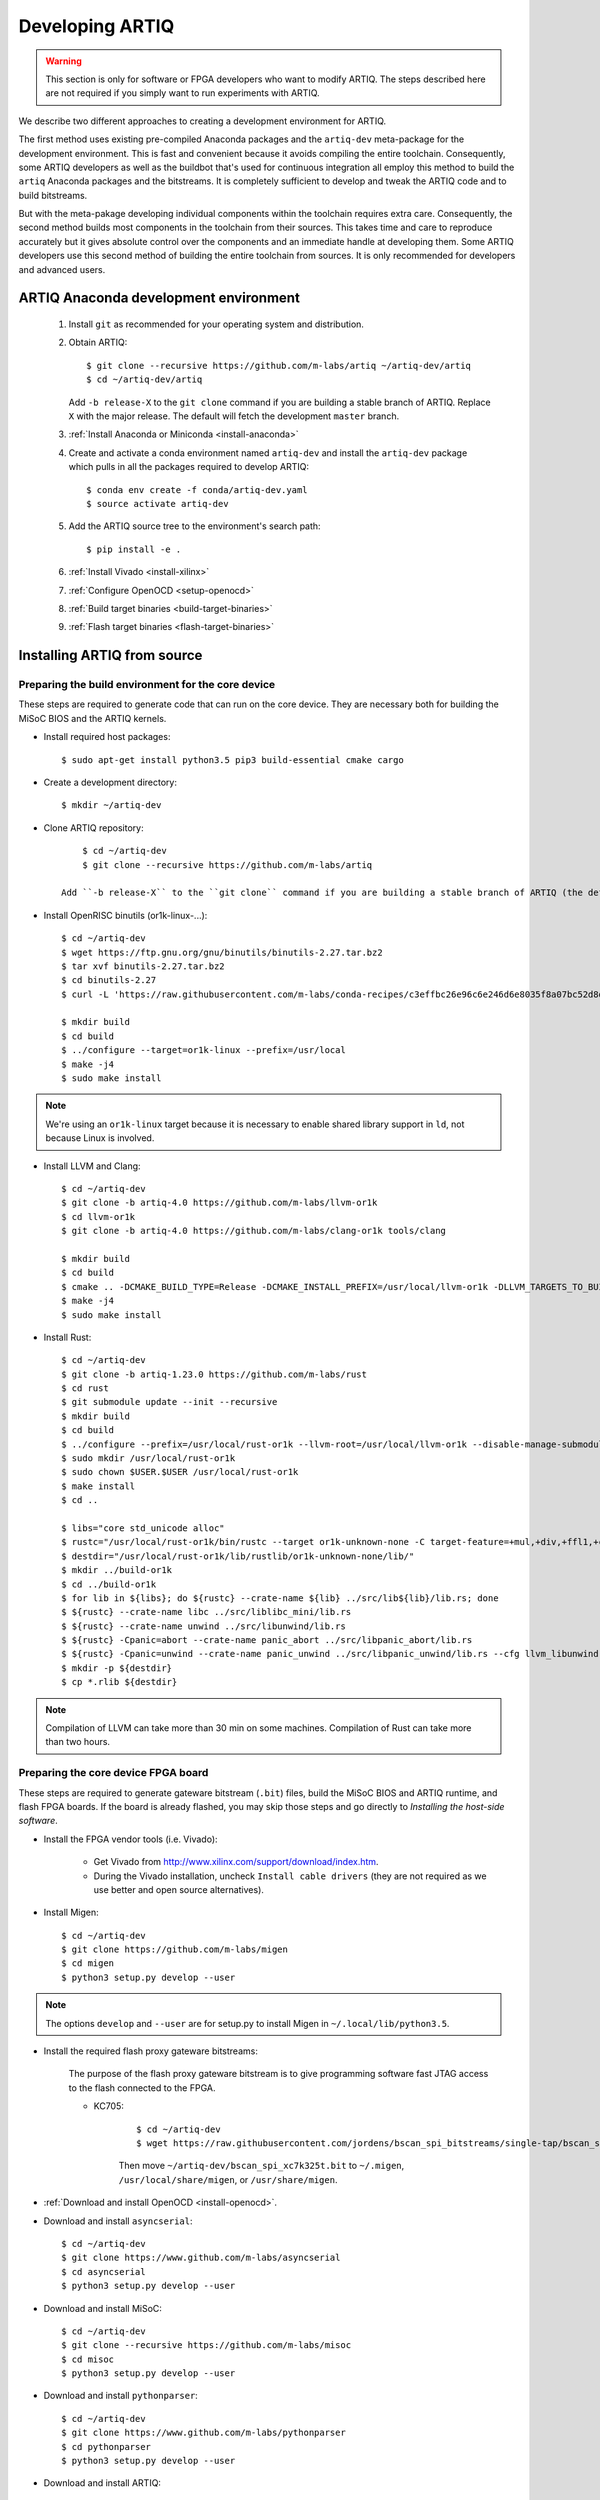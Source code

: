Developing ARTIQ
^^^^^^^^^^^^^^^^

.. warning::
    This section is only for software or FPGA developers who want to modify ARTIQ. The steps described here are not required if you simply want to run experiments with ARTIQ.

We describe two different approaches to creating a development environment for ARTIQ.

The first method uses existing pre-compiled Anaconda packages and the ``artiq-dev`` meta-package for the development environment.
This is fast and convenient because it avoids compiling the entire toolchain.
Consequently, some ARTIQ developers as well as the buildbot that's used for continuous integration all employ this method to build the ``artiq`` Anaconda packages and the bitstreams.
It is completely sufficient to develop and tweak the ARTIQ code and to build
bitstreams.

But with the meta-pakage developing individual components within the toolchain requires extra care.
Consequently, the second method builds most components in the toolchain from their sources.
This takes time and care to reproduce accurately but it gives absolute control over the components and an immediate handle at developing them.
Some ARTIQ developers use this second method of building the entire toolchain
from sources.
It is only recommended for developers and advanced users.

.. _develop-from-conda:

ARTIQ Anaconda development environment
======================================

    1. Install ``git`` as recommended for your operating system and distribution.
    2. Obtain ARTIQ::

           $ git clone --recursive https://github.com/m-labs/artiq ~/artiq-dev/artiq
           $ cd ~/artiq-dev/artiq

       Add ``-b release-X`` to the ``git clone`` command if you are building a stable branch of ARTIQ. Replace ``X`` with the major release. The default will fetch the development ``master`` branch.
    3. :ref:`Install Anaconda or Miniconda <install-anaconda>`
    4. Create and activate a conda environment named ``artiq-dev`` and install the ``artiq-dev`` package which pulls in all the packages required to develop ARTIQ::

           $ conda env create -f conda/artiq-dev.yaml
           $ source activate artiq-dev
    5. Add the ARTIQ source tree to the environment's search path::

           $ pip install -e .
    6. :ref:`Install Vivado <install-xilinx>`
    7. :ref:`Configure OpenOCD <setup-openocd>`
    8. :ref:`Build target binaries <build-target-binaries>`
    9. :ref:`Flash target binaries <flash-target-binaries>`

.. _install-from-source:

Installing ARTIQ from source
============================

Preparing the build environment for the core device
---------------------------------------------------

These steps are required to generate code that can run on the core
device. They are necessary both for building the MiSoC BIOS
and the ARTIQ kernels.

* Install required host packages: ::

        $ sudo apt-get install python3.5 pip3 build-essential cmake cargo

* Create a development directory: ::

        $ mkdir ~/artiq-dev

* Clone ARTIQ repository: ::

        $ cd ~/artiq-dev
        $ git clone --recursive https://github.com/m-labs/artiq

    Add ``-b release-X`` to the ``git clone`` command if you are building a stable branch of ARTIQ (the default will fetch the development ``master`` branch).

* Install OpenRISC binutils (or1k-linux-...): ::

        $ cd ~/artiq-dev
        $ wget https://ftp.gnu.org/gnu/binutils/binutils-2.27.tar.bz2
        $ tar xvf binutils-2.27.tar.bz2
        $ cd binutils-2.27
        $ curl -L 'https://raw.githubusercontent.com/m-labs/conda-recipes/c3effbc26e96c6e246d6e8035f8a07bc52d8ded1/conda/binutils-or1k-linux/fix-R_OR1K_GOTOFF-relocations.patch' | patch -p1

        $ mkdir build
        $ cd build
        $ ../configure --target=or1k-linux --prefix=/usr/local
        $ make -j4
        $ sudo make install

.. note::
    We're using an ``or1k-linux`` target because it is necessary to enable
    shared library support in ``ld``, not because Linux is involved.

* Install LLVM and Clang: ::

        $ cd ~/artiq-dev
        $ git clone -b artiq-4.0 https://github.com/m-labs/llvm-or1k
        $ cd llvm-or1k
        $ git clone -b artiq-4.0 https://github.com/m-labs/clang-or1k tools/clang

        $ mkdir build
        $ cd build
        $ cmake .. -DCMAKE_BUILD_TYPE=Release -DCMAKE_INSTALL_PREFIX=/usr/local/llvm-or1k -DLLVM_TARGETS_TO_BUILD=X86 -DLLVM_EXPERIMENTAL_TARGETS_TO_BUILD=OR1K -DLLVM_ENABLE_ASSERTIONS=ON -DLLVM_INSTALL_UTILS=ON -DCLANG_ENABLE_ARCMT=OFF -DCLANG_ENABLE_STATIC_ANALYZER=OFF
        $ make -j4
        $ sudo make install

* Install Rust: ::

        $ cd ~/artiq-dev
        $ git clone -b artiq-1.23.0 https://github.com/m-labs/rust
        $ cd rust
        $ git submodule update --init --recursive
        $ mkdir build
        $ cd build
        $ ../configure --prefix=/usr/local/rust-or1k --llvm-root=/usr/local/llvm-or1k --disable-manage-submodules --disable-docs
        $ sudo mkdir /usr/local/rust-or1k
        $ sudo chown $USER.$USER /usr/local/rust-or1k
        $ make install
        $ cd ..

        $ libs="core std_unicode alloc"
        $ rustc="/usr/local/rust-or1k/bin/rustc --target or1k-unknown-none -C target-feature=+mul,+div,+ffl1,+cmov,+addc -C opt-level=s -g --crate-type rlib -L ."
        $ destdir="/usr/local/rust-or1k/lib/rustlib/or1k-unknown-none/lib/"
        $ mkdir ../build-or1k
        $ cd ../build-or1k
        $ for lib in ${libs}; do ${rustc} --crate-name ${lib} ../src/lib${lib}/lib.rs; done
        $ ${rustc} --crate-name libc ../src/liblibc_mini/lib.rs
        $ ${rustc} --crate-name unwind ../src/libunwind/lib.rs
        $ ${rustc} -Cpanic=abort --crate-name panic_abort ../src/libpanic_abort/lib.rs
        $ ${rustc} -Cpanic=unwind --crate-name panic_unwind ../src/libpanic_unwind/lib.rs --cfg llvm_libunwind
        $ mkdir -p ${destdir}
        $ cp *.rlib ${destdir}

.. note::
    Compilation of LLVM can take more than 30 min on some machines. Compilation of Rust can take more than two hours.

Preparing the core device FPGA board
------------------------------------

These steps are required to generate gateware bitstream (``.bit``) files, build the MiSoC BIOS and ARTIQ runtime, and flash FPGA boards. If the board is already flashed, you may skip those steps and go directly to `Installing the host-side software`.

.. _install-xilinx:

* Install the FPGA vendor tools (i.e. Vivado):

    * Get Vivado from http://www.xilinx.com/support/download/index.htm.

    * During the Vivado installation, uncheck ``Install cable drivers`` (they are not required as we use better and open source alternatives).

* Install Migen: ::

        $ cd ~/artiq-dev
        $ git clone https://github.com/m-labs/migen
        $ cd migen
        $ python3 setup.py develop --user

.. note::
    The options ``develop`` and ``--user`` are for setup.py to install Migen in ``~/.local/lib/python3.5``.

.. _install-bscan-spi:

* Install the required flash proxy gateware bitstreams:

    The purpose of the flash proxy gateware bitstream is to give programming software fast JTAG access to the flash connected to the FPGA.

    * KC705:

        ::

            $ cd ~/artiq-dev
            $ wget https://raw.githubusercontent.com/jordens/bscan_spi_bitstreams/single-tap/bscan_spi_xc7k325t.bit

        Then move ``~/artiq-dev/bscan_spi_xc7k325t.bit`` to ``~/.migen``, ``/usr/local/share/migen``, or ``/usr/share/migen``.

* :ref:`Download and install OpenOCD <install-openocd>`.

* Download and install ``asyncserial``: ::

        $ cd ~/artiq-dev
        $ git clone https://www.github.com/m-labs/asyncserial
        $ cd asyncserial
        $ python3 setup.py develop --user

* Download and install MiSoC: ::

        $ cd ~/artiq-dev
        $ git clone --recursive https://github.com/m-labs/misoc
        $ cd misoc
        $ python3 setup.py develop --user

* Download and install ``pythonparser``: ::

        $ cd ~/artiq-dev
        $ git clone https://www.github.com/m-labs/pythonparser
        $ cd pythonparser
        $ python3 setup.py develop --user

* Download and install ARTIQ: ::

        $ cd ~/artiq-dev
        $ git clone --recursive https://github.com/m-labs/artiq
        $ cd artiq
        $ python3 setup.py develop --user

.. note::
    If you have any trouble during ARTIQ setup about ``pygit2`` installation,
    refer to the section dealing with
    :ref:`installing the host-side software <installing-the-host-side-software>`.


* Build the gateware bitstream, BIOS and runtime by running:
    ::

        $ cd ~/artiq-dev
        $ export PATH=/usr/local/llvm-or1k/bin:$PATH

    .. note:: Make sure that ``/usr/local/llvm-or1k/bin`` is first in your ``PATH``, so that the ``clang`` command you just built is found instead of the system one, if any.

.. _build-target-binaries:

    * For KC705::

        $ python3 -m artiq.gateware.targets.kc705_dds -H nist_clock # or nist_qc2

    .. note:: Add ``--toolchain ise`` if you wish to use ISE instead of Vivado. ISE needs a separate installation step.

.. _flash-target-binaries:

* Then, gather the binaries and flash them: ::

        $ mkdir binaries
        $ cp misoc_nist_qcX_<board>/gateware/top.bit binaries
        $ cp misoc_nist_qcX_<board>/software/bios/bios.bin binaries
        $ cp misoc_nist_qcX_<board>/software/runtime/runtime.fbi binaries
        $ artiq_flash -d binaries

* Check that the board boots by running a serial terminal program (you may need to press its FPGA reconfiguration button or power-cycle it to load the gateware bitstream that was newly written into the flash): ::

        $ flterm /dev/ttyUSB1
        MiSoC BIOS   http://m-labs.hk
        [...]
        Booting from flash...
        Loading xxxxx bytes from flash...
        Executing booted program.
        ARTIQ runtime built <date/time>

.. note:: flterm is part of MiSoC. If you installed MiSoC with ``setup.py develop --user``, the flterm launcher is in ``~/.local/bin``.

The communication parameters are 115200 8-N-1. Ensure that your user has access
to the serial device (``sudo adduser $USER dialout`` assuming standard setup).

.. _installing-the-host-side-software:

Installing the host-side software
---------------------------------

* Install the llvmlite Python bindings: ::

        $ cd ~/artiq-dev
        $ git clone https://github.com/m-labs/llvmlite
        $ cd llvmlite
        $ git checkout artiq-3.9
        $ LLVM_CONFIG=/usr/local/llvm-or1k/bin/llvm-config python3 setup.py install --user

* Install ARTIQ: ::

        $ cd ~/artiq-dev
        $ git clone --recursive https://github.com/m-labs/artiq # if not already done
        $ cd artiq
        $ python3 setup.py develop --user

.. note::
    If you have any trouble during ARTIQ setup about ``pygit2`` installation,
    you can install it by using ``pip``:

    On Ubuntu 14.04::

        $ python3 `which pip3` install --user pygit2==0.19.1

    On Ubuntu 14.10::

        $ python3 `which pip3` install --user pygit2==0.20.3

    On Ubuntu 15.04 and 15.10::

        $ python3 `which pip3` install --user pygit2==0.22.1

    On Ubuntu 16.04::

        $ python3 `which pip3` install --user pygit2==0.24.1

    The rationale behind this is that pygit2 and libgit2 must have the same
    major.minor version numbers.

    See http://www.pygit2.org/install.html#version-numbers

* Build the documentation: ::

        $ cd ~/artiq-dev/artiq/doc/manual
        $ make html
